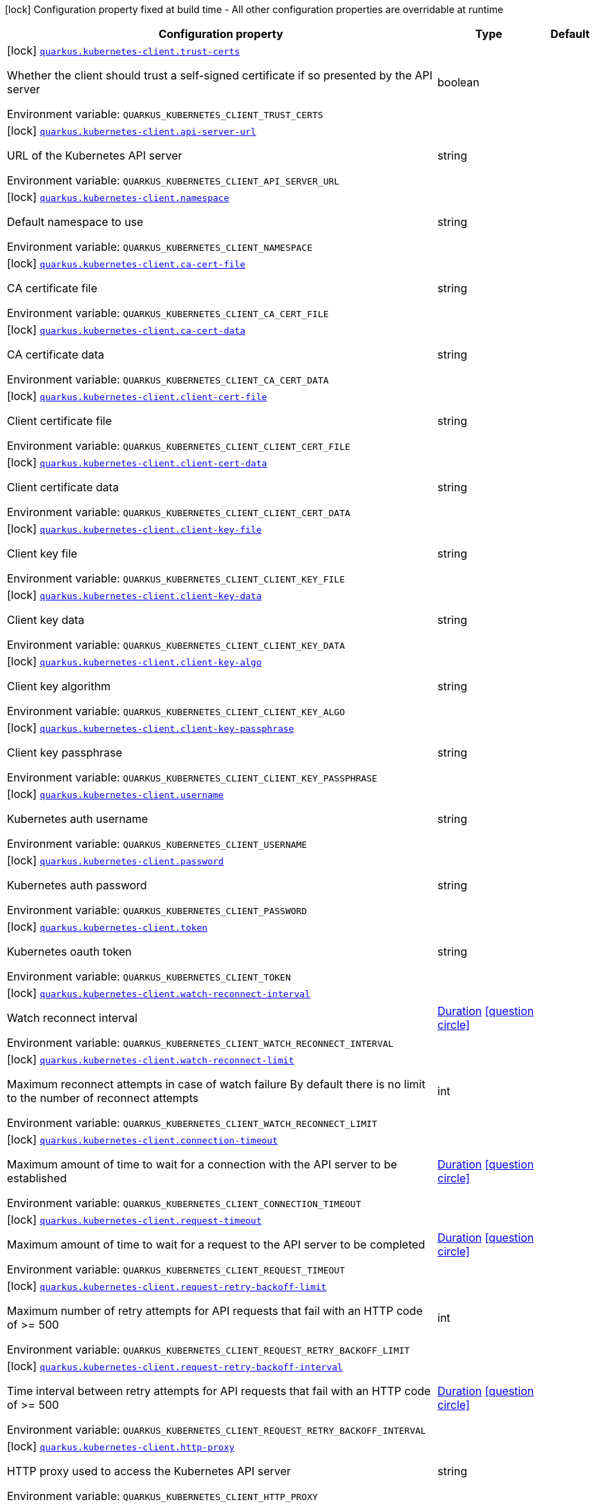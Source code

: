 [.configuration-legend]
icon:lock[title=Fixed at build time] Configuration property fixed at build time - All other configuration properties are overridable at runtime
[.configuration-reference.searchable, cols="80,.^10,.^10"]
|===

h|[.header-title]##Configuration property##
h|Type
h|Default

a|icon:lock[title=Fixed at build time] [[quarkus-kubernetes-client_quarkus-kubernetes-client-trust-certs]] [.property-path]##link:#quarkus-kubernetes-client_quarkus-kubernetes-client-trust-certs[`quarkus.kubernetes-client.trust-certs`]##
ifdef::add-copy-button-to-config-props[]
config_property_copy_button:+++quarkus.kubernetes-client.trust-certs+++[]
endif::add-copy-button-to-config-props[]


[.description]
--
Whether the client should trust a self-signed certificate if so presented by the API server


ifdef::add-copy-button-to-env-var[]
Environment variable: env_var_with_copy_button:+++QUARKUS_KUBERNETES_CLIENT_TRUST_CERTS+++[]
endif::add-copy-button-to-env-var[]
ifndef::add-copy-button-to-env-var[]
Environment variable: `+++QUARKUS_KUBERNETES_CLIENT_TRUST_CERTS+++`
endif::add-copy-button-to-env-var[]
--
|boolean
|

a|icon:lock[title=Fixed at build time] [[quarkus-kubernetes-client_quarkus-kubernetes-client-api-server-url]] [.property-path]##link:#quarkus-kubernetes-client_quarkus-kubernetes-client-api-server-url[`quarkus.kubernetes-client.api-server-url`]##
ifdef::add-copy-button-to-config-props[]
config_property_copy_button:+++quarkus.kubernetes-client.api-server-url+++[]
endif::add-copy-button-to-config-props[]


[.description]
--
URL of the Kubernetes API server


ifdef::add-copy-button-to-env-var[]
Environment variable: env_var_with_copy_button:+++QUARKUS_KUBERNETES_CLIENT_API_SERVER_URL+++[]
endif::add-copy-button-to-env-var[]
ifndef::add-copy-button-to-env-var[]
Environment variable: `+++QUARKUS_KUBERNETES_CLIENT_API_SERVER_URL+++`
endif::add-copy-button-to-env-var[]
--
|string
|

a|icon:lock[title=Fixed at build time] [[quarkus-kubernetes-client_quarkus-kubernetes-client-namespace]] [.property-path]##link:#quarkus-kubernetes-client_quarkus-kubernetes-client-namespace[`quarkus.kubernetes-client.namespace`]##
ifdef::add-copy-button-to-config-props[]
config_property_copy_button:+++quarkus.kubernetes-client.namespace+++[]
endif::add-copy-button-to-config-props[]


[.description]
--
Default namespace to use


ifdef::add-copy-button-to-env-var[]
Environment variable: env_var_with_copy_button:+++QUARKUS_KUBERNETES_CLIENT_NAMESPACE+++[]
endif::add-copy-button-to-env-var[]
ifndef::add-copy-button-to-env-var[]
Environment variable: `+++QUARKUS_KUBERNETES_CLIENT_NAMESPACE+++`
endif::add-copy-button-to-env-var[]
--
|string
|

a|icon:lock[title=Fixed at build time] [[quarkus-kubernetes-client_quarkus-kubernetes-client-ca-cert-file]] [.property-path]##link:#quarkus-kubernetes-client_quarkus-kubernetes-client-ca-cert-file[`quarkus.kubernetes-client.ca-cert-file`]##
ifdef::add-copy-button-to-config-props[]
config_property_copy_button:+++quarkus.kubernetes-client.ca-cert-file+++[]
endif::add-copy-button-to-config-props[]


[.description]
--
CA certificate file


ifdef::add-copy-button-to-env-var[]
Environment variable: env_var_with_copy_button:+++QUARKUS_KUBERNETES_CLIENT_CA_CERT_FILE+++[]
endif::add-copy-button-to-env-var[]
ifndef::add-copy-button-to-env-var[]
Environment variable: `+++QUARKUS_KUBERNETES_CLIENT_CA_CERT_FILE+++`
endif::add-copy-button-to-env-var[]
--
|string
|

a|icon:lock[title=Fixed at build time] [[quarkus-kubernetes-client_quarkus-kubernetes-client-ca-cert-data]] [.property-path]##link:#quarkus-kubernetes-client_quarkus-kubernetes-client-ca-cert-data[`quarkus.kubernetes-client.ca-cert-data`]##
ifdef::add-copy-button-to-config-props[]
config_property_copy_button:+++quarkus.kubernetes-client.ca-cert-data+++[]
endif::add-copy-button-to-config-props[]


[.description]
--
CA certificate data


ifdef::add-copy-button-to-env-var[]
Environment variable: env_var_with_copy_button:+++QUARKUS_KUBERNETES_CLIENT_CA_CERT_DATA+++[]
endif::add-copy-button-to-env-var[]
ifndef::add-copy-button-to-env-var[]
Environment variable: `+++QUARKUS_KUBERNETES_CLIENT_CA_CERT_DATA+++`
endif::add-copy-button-to-env-var[]
--
|string
|

a|icon:lock[title=Fixed at build time] [[quarkus-kubernetes-client_quarkus-kubernetes-client-client-cert-file]] [.property-path]##link:#quarkus-kubernetes-client_quarkus-kubernetes-client-client-cert-file[`quarkus.kubernetes-client.client-cert-file`]##
ifdef::add-copy-button-to-config-props[]
config_property_copy_button:+++quarkus.kubernetes-client.client-cert-file+++[]
endif::add-copy-button-to-config-props[]


[.description]
--
Client certificate file


ifdef::add-copy-button-to-env-var[]
Environment variable: env_var_with_copy_button:+++QUARKUS_KUBERNETES_CLIENT_CLIENT_CERT_FILE+++[]
endif::add-copy-button-to-env-var[]
ifndef::add-copy-button-to-env-var[]
Environment variable: `+++QUARKUS_KUBERNETES_CLIENT_CLIENT_CERT_FILE+++`
endif::add-copy-button-to-env-var[]
--
|string
|

a|icon:lock[title=Fixed at build time] [[quarkus-kubernetes-client_quarkus-kubernetes-client-client-cert-data]] [.property-path]##link:#quarkus-kubernetes-client_quarkus-kubernetes-client-client-cert-data[`quarkus.kubernetes-client.client-cert-data`]##
ifdef::add-copy-button-to-config-props[]
config_property_copy_button:+++quarkus.kubernetes-client.client-cert-data+++[]
endif::add-copy-button-to-config-props[]


[.description]
--
Client certificate data


ifdef::add-copy-button-to-env-var[]
Environment variable: env_var_with_copy_button:+++QUARKUS_KUBERNETES_CLIENT_CLIENT_CERT_DATA+++[]
endif::add-copy-button-to-env-var[]
ifndef::add-copy-button-to-env-var[]
Environment variable: `+++QUARKUS_KUBERNETES_CLIENT_CLIENT_CERT_DATA+++`
endif::add-copy-button-to-env-var[]
--
|string
|

a|icon:lock[title=Fixed at build time] [[quarkus-kubernetes-client_quarkus-kubernetes-client-client-key-file]] [.property-path]##link:#quarkus-kubernetes-client_quarkus-kubernetes-client-client-key-file[`quarkus.kubernetes-client.client-key-file`]##
ifdef::add-copy-button-to-config-props[]
config_property_copy_button:+++quarkus.kubernetes-client.client-key-file+++[]
endif::add-copy-button-to-config-props[]


[.description]
--
Client key file


ifdef::add-copy-button-to-env-var[]
Environment variable: env_var_with_copy_button:+++QUARKUS_KUBERNETES_CLIENT_CLIENT_KEY_FILE+++[]
endif::add-copy-button-to-env-var[]
ifndef::add-copy-button-to-env-var[]
Environment variable: `+++QUARKUS_KUBERNETES_CLIENT_CLIENT_KEY_FILE+++`
endif::add-copy-button-to-env-var[]
--
|string
|

a|icon:lock[title=Fixed at build time] [[quarkus-kubernetes-client_quarkus-kubernetes-client-client-key-data]] [.property-path]##link:#quarkus-kubernetes-client_quarkus-kubernetes-client-client-key-data[`quarkus.kubernetes-client.client-key-data`]##
ifdef::add-copy-button-to-config-props[]
config_property_copy_button:+++quarkus.kubernetes-client.client-key-data+++[]
endif::add-copy-button-to-config-props[]


[.description]
--
Client key data


ifdef::add-copy-button-to-env-var[]
Environment variable: env_var_with_copy_button:+++QUARKUS_KUBERNETES_CLIENT_CLIENT_KEY_DATA+++[]
endif::add-copy-button-to-env-var[]
ifndef::add-copy-button-to-env-var[]
Environment variable: `+++QUARKUS_KUBERNETES_CLIENT_CLIENT_KEY_DATA+++`
endif::add-copy-button-to-env-var[]
--
|string
|

a|icon:lock[title=Fixed at build time] [[quarkus-kubernetes-client_quarkus-kubernetes-client-client-key-algo]] [.property-path]##link:#quarkus-kubernetes-client_quarkus-kubernetes-client-client-key-algo[`quarkus.kubernetes-client.client-key-algo`]##
ifdef::add-copy-button-to-config-props[]
config_property_copy_button:+++quarkus.kubernetes-client.client-key-algo+++[]
endif::add-copy-button-to-config-props[]


[.description]
--
Client key algorithm


ifdef::add-copy-button-to-env-var[]
Environment variable: env_var_with_copy_button:+++QUARKUS_KUBERNETES_CLIENT_CLIENT_KEY_ALGO+++[]
endif::add-copy-button-to-env-var[]
ifndef::add-copy-button-to-env-var[]
Environment variable: `+++QUARKUS_KUBERNETES_CLIENT_CLIENT_KEY_ALGO+++`
endif::add-copy-button-to-env-var[]
--
|string
|

a|icon:lock[title=Fixed at build time] [[quarkus-kubernetes-client_quarkus-kubernetes-client-client-key-passphrase]] [.property-path]##link:#quarkus-kubernetes-client_quarkus-kubernetes-client-client-key-passphrase[`quarkus.kubernetes-client.client-key-passphrase`]##
ifdef::add-copy-button-to-config-props[]
config_property_copy_button:+++quarkus.kubernetes-client.client-key-passphrase+++[]
endif::add-copy-button-to-config-props[]


[.description]
--
Client key passphrase


ifdef::add-copy-button-to-env-var[]
Environment variable: env_var_with_copy_button:+++QUARKUS_KUBERNETES_CLIENT_CLIENT_KEY_PASSPHRASE+++[]
endif::add-copy-button-to-env-var[]
ifndef::add-copy-button-to-env-var[]
Environment variable: `+++QUARKUS_KUBERNETES_CLIENT_CLIENT_KEY_PASSPHRASE+++`
endif::add-copy-button-to-env-var[]
--
|string
|

a|icon:lock[title=Fixed at build time] [[quarkus-kubernetes-client_quarkus-kubernetes-client-username]] [.property-path]##link:#quarkus-kubernetes-client_quarkus-kubernetes-client-username[`quarkus.kubernetes-client.username`]##
ifdef::add-copy-button-to-config-props[]
config_property_copy_button:+++quarkus.kubernetes-client.username+++[]
endif::add-copy-button-to-config-props[]


[.description]
--
Kubernetes auth username


ifdef::add-copy-button-to-env-var[]
Environment variable: env_var_with_copy_button:+++QUARKUS_KUBERNETES_CLIENT_USERNAME+++[]
endif::add-copy-button-to-env-var[]
ifndef::add-copy-button-to-env-var[]
Environment variable: `+++QUARKUS_KUBERNETES_CLIENT_USERNAME+++`
endif::add-copy-button-to-env-var[]
--
|string
|

a|icon:lock[title=Fixed at build time] [[quarkus-kubernetes-client_quarkus-kubernetes-client-password]] [.property-path]##link:#quarkus-kubernetes-client_quarkus-kubernetes-client-password[`quarkus.kubernetes-client.password`]##
ifdef::add-copy-button-to-config-props[]
config_property_copy_button:+++quarkus.kubernetes-client.password+++[]
endif::add-copy-button-to-config-props[]


[.description]
--
Kubernetes auth password


ifdef::add-copy-button-to-env-var[]
Environment variable: env_var_with_copy_button:+++QUARKUS_KUBERNETES_CLIENT_PASSWORD+++[]
endif::add-copy-button-to-env-var[]
ifndef::add-copy-button-to-env-var[]
Environment variable: `+++QUARKUS_KUBERNETES_CLIENT_PASSWORD+++`
endif::add-copy-button-to-env-var[]
--
|string
|

a|icon:lock[title=Fixed at build time] [[quarkus-kubernetes-client_quarkus-kubernetes-client-token]] [.property-path]##link:#quarkus-kubernetes-client_quarkus-kubernetes-client-token[`quarkus.kubernetes-client.token`]##
ifdef::add-copy-button-to-config-props[]
config_property_copy_button:+++quarkus.kubernetes-client.token+++[]
endif::add-copy-button-to-config-props[]


[.description]
--
Kubernetes oauth token


ifdef::add-copy-button-to-env-var[]
Environment variable: env_var_with_copy_button:+++QUARKUS_KUBERNETES_CLIENT_TOKEN+++[]
endif::add-copy-button-to-env-var[]
ifndef::add-copy-button-to-env-var[]
Environment variable: `+++QUARKUS_KUBERNETES_CLIENT_TOKEN+++`
endif::add-copy-button-to-env-var[]
--
|string
|

a|icon:lock[title=Fixed at build time] [[quarkus-kubernetes-client_quarkus-kubernetes-client-watch-reconnect-interval]] [.property-path]##link:#quarkus-kubernetes-client_quarkus-kubernetes-client-watch-reconnect-interval[`quarkus.kubernetes-client.watch-reconnect-interval`]##
ifdef::add-copy-button-to-config-props[]
config_property_copy_button:+++quarkus.kubernetes-client.watch-reconnect-interval+++[]
endif::add-copy-button-to-config-props[]


[.description]
--
Watch reconnect interval


ifdef::add-copy-button-to-env-var[]
Environment variable: env_var_with_copy_button:+++QUARKUS_KUBERNETES_CLIENT_WATCH_RECONNECT_INTERVAL+++[]
endif::add-copy-button-to-env-var[]
ifndef::add-copy-button-to-env-var[]
Environment variable: `+++QUARKUS_KUBERNETES_CLIENT_WATCH_RECONNECT_INTERVAL+++`
endif::add-copy-button-to-env-var[]
--
|link:https://docs.oracle.com/en/java/javase/17/docs/api/java.base/java/time/Duration.html[Duration] link:#duration-note-anchor-quarkus-kubernetes-client_quarkus-kubernetes-client[icon:question-circle[title=More information about the Duration format]]
|

a|icon:lock[title=Fixed at build time] [[quarkus-kubernetes-client_quarkus-kubernetes-client-watch-reconnect-limit]] [.property-path]##link:#quarkus-kubernetes-client_quarkus-kubernetes-client-watch-reconnect-limit[`quarkus.kubernetes-client.watch-reconnect-limit`]##
ifdef::add-copy-button-to-config-props[]
config_property_copy_button:+++quarkus.kubernetes-client.watch-reconnect-limit+++[]
endif::add-copy-button-to-config-props[]


[.description]
--
Maximum reconnect attempts in case of watch failure By default there is no limit to the number of reconnect attempts


ifdef::add-copy-button-to-env-var[]
Environment variable: env_var_with_copy_button:+++QUARKUS_KUBERNETES_CLIENT_WATCH_RECONNECT_LIMIT+++[]
endif::add-copy-button-to-env-var[]
ifndef::add-copy-button-to-env-var[]
Environment variable: `+++QUARKUS_KUBERNETES_CLIENT_WATCH_RECONNECT_LIMIT+++`
endif::add-copy-button-to-env-var[]
--
|int
|

a|icon:lock[title=Fixed at build time] [[quarkus-kubernetes-client_quarkus-kubernetes-client-connection-timeout]] [.property-path]##link:#quarkus-kubernetes-client_quarkus-kubernetes-client-connection-timeout[`quarkus.kubernetes-client.connection-timeout`]##
ifdef::add-copy-button-to-config-props[]
config_property_copy_button:+++quarkus.kubernetes-client.connection-timeout+++[]
endif::add-copy-button-to-config-props[]


[.description]
--
Maximum amount of time to wait for a connection with the API server to be established


ifdef::add-copy-button-to-env-var[]
Environment variable: env_var_with_copy_button:+++QUARKUS_KUBERNETES_CLIENT_CONNECTION_TIMEOUT+++[]
endif::add-copy-button-to-env-var[]
ifndef::add-copy-button-to-env-var[]
Environment variable: `+++QUARKUS_KUBERNETES_CLIENT_CONNECTION_TIMEOUT+++`
endif::add-copy-button-to-env-var[]
--
|link:https://docs.oracle.com/en/java/javase/17/docs/api/java.base/java/time/Duration.html[Duration] link:#duration-note-anchor-quarkus-kubernetes-client_quarkus-kubernetes-client[icon:question-circle[title=More information about the Duration format]]
|

a|icon:lock[title=Fixed at build time] [[quarkus-kubernetes-client_quarkus-kubernetes-client-request-timeout]] [.property-path]##link:#quarkus-kubernetes-client_quarkus-kubernetes-client-request-timeout[`quarkus.kubernetes-client.request-timeout`]##
ifdef::add-copy-button-to-config-props[]
config_property_copy_button:+++quarkus.kubernetes-client.request-timeout+++[]
endif::add-copy-button-to-config-props[]


[.description]
--
Maximum amount of time to wait for a request to the API server to be completed


ifdef::add-copy-button-to-env-var[]
Environment variable: env_var_with_copy_button:+++QUARKUS_KUBERNETES_CLIENT_REQUEST_TIMEOUT+++[]
endif::add-copy-button-to-env-var[]
ifndef::add-copy-button-to-env-var[]
Environment variable: `+++QUARKUS_KUBERNETES_CLIENT_REQUEST_TIMEOUT+++`
endif::add-copy-button-to-env-var[]
--
|link:https://docs.oracle.com/en/java/javase/17/docs/api/java.base/java/time/Duration.html[Duration] link:#duration-note-anchor-quarkus-kubernetes-client_quarkus-kubernetes-client[icon:question-circle[title=More information about the Duration format]]
|

a|icon:lock[title=Fixed at build time] [[quarkus-kubernetes-client_quarkus-kubernetes-client-request-retry-backoff-limit]] [.property-path]##link:#quarkus-kubernetes-client_quarkus-kubernetes-client-request-retry-backoff-limit[`quarkus.kubernetes-client.request-retry-backoff-limit`]##
ifdef::add-copy-button-to-config-props[]
config_property_copy_button:+++quarkus.kubernetes-client.request-retry-backoff-limit+++[]
endif::add-copy-button-to-config-props[]


[.description]
--
Maximum number of retry attempts for API requests that fail with an HTTP code of >= 500


ifdef::add-copy-button-to-env-var[]
Environment variable: env_var_with_copy_button:+++QUARKUS_KUBERNETES_CLIENT_REQUEST_RETRY_BACKOFF_LIMIT+++[]
endif::add-copy-button-to-env-var[]
ifndef::add-copy-button-to-env-var[]
Environment variable: `+++QUARKUS_KUBERNETES_CLIENT_REQUEST_RETRY_BACKOFF_LIMIT+++`
endif::add-copy-button-to-env-var[]
--
|int
|

a|icon:lock[title=Fixed at build time] [[quarkus-kubernetes-client_quarkus-kubernetes-client-request-retry-backoff-interval]] [.property-path]##link:#quarkus-kubernetes-client_quarkus-kubernetes-client-request-retry-backoff-interval[`quarkus.kubernetes-client.request-retry-backoff-interval`]##
ifdef::add-copy-button-to-config-props[]
config_property_copy_button:+++quarkus.kubernetes-client.request-retry-backoff-interval+++[]
endif::add-copy-button-to-config-props[]


[.description]
--
Time interval between retry attempts for API requests that fail with an HTTP code of >= 500


ifdef::add-copy-button-to-env-var[]
Environment variable: env_var_with_copy_button:+++QUARKUS_KUBERNETES_CLIENT_REQUEST_RETRY_BACKOFF_INTERVAL+++[]
endif::add-copy-button-to-env-var[]
ifndef::add-copy-button-to-env-var[]
Environment variable: `+++QUARKUS_KUBERNETES_CLIENT_REQUEST_RETRY_BACKOFF_INTERVAL+++`
endif::add-copy-button-to-env-var[]
--
|link:https://docs.oracle.com/en/java/javase/17/docs/api/java.base/java/time/Duration.html[Duration] link:#duration-note-anchor-quarkus-kubernetes-client_quarkus-kubernetes-client[icon:question-circle[title=More information about the Duration format]]
|

a|icon:lock[title=Fixed at build time] [[quarkus-kubernetes-client_quarkus-kubernetes-client-http-proxy]] [.property-path]##link:#quarkus-kubernetes-client_quarkus-kubernetes-client-http-proxy[`quarkus.kubernetes-client.http-proxy`]##
ifdef::add-copy-button-to-config-props[]
config_property_copy_button:+++quarkus.kubernetes-client.http-proxy+++[]
endif::add-copy-button-to-config-props[]


[.description]
--
HTTP proxy used to access the Kubernetes API server


ifdef::add-copy-button-to-env-var[]
Environment variable: env_var_with_copy_button:+++QUARKUS_KUBERNETES_CLIENT_HTTP_PROXY+++[]
endif::add-copy-button-to-env-var[]
ifndef::add-copy-button-to-env-var[]
Environment variable: `+++QUARKUS_KUBERNETES_CLIENT_HTTP_PROXY+++`
endif::add-copy-button-to-env-var[]
--
|string
|

a|icon:lock[title=Fixed at build time] [[quarkus-kubernetes-client_quarkus-kubernetes-client-https-proxy]] [.property-path]##link:#quarkus-kubernetes-client_quarkus-kubernetes-client-https-proxy[`quarkus.kubernetes-client.https-proxy`]##
ifdef::add-copy-button-to-config-props[]
config_property_copy_button:+++quarkus.kubernetes-client.https-proxy+++[]
endif::add-copy-button-to-config-props[]


[.description]
--
HTTPS proxy used to access the Kubernetes API server


ifdef::add-copy-button-to-env-var[]
Environment variable: env_var_with_copy_button:+++QUARKUS_KUBERNETES_CLIENT_HTTPS_PROXY+++[]
endif::add-copy-button-to-env-var[]
ifndef::add-copy-button-to-env-var[]
Environment variable: `+++QUARKUS_KUBERNETES_CLIENT_HTTPS_PROXY+++`
endif::add-copy-button-to-env-var[]
--
|string
|

a|icon:lock[title=Fixed at build time] [[quarkus-kubernetes-client_quarkus-kubernetes-client-proxy-username]] [.property-path]##link:#quarkus-kubernetes-client_quarkus-kubernetes-client-proxy-username[`quarkus.kubernetes-client.proxy-username`]##
ifdef::add-copy-button-to-config-props[]
config_property_copy_button:+++quarkus.kubernetes-client.proxy-username+++[]
endif::add-copy-button-to-config-props[]


[.description]
--
Proxy username


ifdef::add-copy-button-to-env-var[]
Environment variable: env_var_with_copy_button:+++QUARKUS_KUBERNETES_CLIENT_PROXY_USERNAME+++[]
endif::add-copy-button-to-env-var[]
ifndef::add-copy-button-to-env-var[]
Environment variable: `+++QUARKUS_KUBERNETES_CLIENT_PROXY_USERNAME+++`
endif::add-copy-button-to-env-var[]
--
|string
|

a|icon:lock[title=Fixed at build time] [[quarkus-kubernetes-client_quarkus-kubernetes-client-proxy-password]] [.property-path]##link:#quarkus-kubernetes-client_quarkus-kubernetes-client-proxy-password[`quarkus.kubernetes-client.proxy-password`]##
ifdef::add-copy-button-to-config-props[]
config_property_copy_button:+++quarkus.kubernetes-client.proxy-password+++[]
endif::add-copy-button-to-config-props[]


[.description]
--
Proxy password


ifdef::add-copy-button-to-env-var[]
Environment variable: env_var_with_copy_button:+++QUARKUS_KUBERNETES_CLIENT_PROXY_PASSWORD+++[]
endif::add-copy-button-to-env-var[]
ifndef::add-copy-button-to-env-var[]
Environment variable: `+++QUARKUS_KUBERNETES_CLIENT_PROXY_PASSWORD+++`
endif::add-copy-button-to-env-var[]
--
|string
|

a|icon:lock[title=Fixed at build time] [[quarkus-kubernetes-client_quarkus-kubernetes-client-no-proxy]] [.property-path]##link:#quarkus-kubernetes-client_quarkus-kubernetes-client-no-proxy[`quarkus.kubernetes-client.no-proxy`]##
ifdef::add-copy-button-to-config-props[]
config_property_copy_button:+++quarkus.kubernetes-client.no-proxy+++[]
endif::add-copy-button-to-config-props[]


[.description]
--
IP addresses or hosts to exclude from proxying


ifdef::add-copy-button-to-env-var[]
Environment variable: env_var_with_copy_button:+++QUARKUS_KUBERNETES_CLIENT_NO_PROXY+++[]
endif::add-copy-button-to-env-var[]
ifndef::add-copy-button-to-env-var[]
Environment variable: `+++QUARKUS_KUBERNETES_CLIENT_NO_PROXY+++`
endif::add-copy-button-to-env-var[]
--
|list of string
|

a|icon:lock[title=Fixed at build time] [[quarkus-kubernetes-client_quarkus-kubernetes-client-generate-rbac]] [.property-path]##link:#quarkus-kubernetes-client_quarkus-kubernetes-client-generate-rbac[`quarkus.kubernetes-client.generate-rbac`]##
ifdef::add-copy-button-to-config-props[]
config_property_copy_button:+++quarkus.kubernetes-client.generate-rbac+++[]
endif::add-copy-button-to-config-props[]


[.description]
--
Enable the generation of the RBAC manifests. If enabled and no other role binding are provided using the properties `quarkus.kubernetes.rbac.`, it will generate a default role binding using the role "view" and the application service account.


ifdef::add-copy-button-to-env-var[]
Environment variable: env_var_with_copy_button:+++QUARKUS_KUBERNETES_CLIENT_GENERATE_RBAC+++[]
endif::add-copy-button-to-env-var[]
ifndef::add-copy-button-to-env-var[]
Environment variable: `+++QUARKUS_KUBERNETES_CLIENT_GENERATE_RBAC+++`
endif::add-copy-button-to-env-var[]
--
|boolean
|`+++true+++`

h|[[quarkus-kubernetes-client_section_quarkus-kubernetes-client-devservices]] [.section-name.section-level0]##link:#quarkus-kubernetes-client_section_quarkus-kubernetes-client-devservices[Dev Services]##
h|Type
h|Default

a|icon:lock[title=Fixed at build time] [[quarkus-kubernetes-client_quarkus-kubernetes-client-devservices-enabled]] [.property-path]##link:#quarkus-kubernetes-client_quarkus-kubernetes-client-devservices-enabled[`quarkus.kubernetes-client.devservices.enabled`]##
ifdef::add-copy-button-to-config-props[]
config_property_copy_button:+++quarkus.kubernetes-client.devservices.enabled+++[]
endif::add-copy-button-to-config-props[]


[.description]
--
If Dev Services for Kubernetes should be used. (default to true)

If this is true and kubernetes client is not configured then a kubernetes cluster will be started and will be used.


ifdef::add-copy-button-to-env-var[]
Environment variable: env_var_with_copy_button:+++QUARKUS_KUBERNETES_CLIENT_DEVSERVICES_ENABLED+++[]
endif::add-copy-button-to-env-var[]
ifndef::add-copy-button-to-env-var[]
Environment variable: `+++QUARKUS_KUBERNETES_CLIENT_DEVSERVICES_ENABLED+++`
endif::add-copy-button-to-env-var[]
--
|boolean
|`+++true+++`

a|icon:lock[title=Fixed at build time] [[quarkus-kubernetes-client_quarkus-kubernetes-client-devservices-api-version]] [.property-path]##link:#quarkus-kubernetes-client_quarkus-kubernetes-client-devservices-api-version[`quarkus.kubernetes-client.devservices.api-version`]##
ifdef::add-copy-button-to-config-props[]
config_property_copy_button:+++quarkus.kubernetes-client.devservices.api-version+++[]
endif::add-copy-button-to-config-props[]


[.description]
--
The kubernetes api server version to use.

If not set, Dev Services for Kubernetes will use the link:https://github.com/dajudge/kindcontainer/blob/master/k8s-versions.json[latest supported version] of the given flavor.


ifdef::add-copy-button-to-env-var[]
Environment variable: env_var_with_copy_button:+++QUARKUS_KUBERNETES_CLIENT_DEVSERVICES_API_VERSION+++[]
endif::add-copy-button-to-env-var[]
ifndef::add-copy-button-to-env-var[]
Environment variable: `+++QUARKUS_KUBERNETES_CLIENT_DEVSERVICES_API_VERSION+++`
endif::add-copy-button-to-env-var[]
--
|string
|

a|icon:lock[title=Fixed at build time] [[quarkus-kubernetes-client_quarkus-kubernetes-client-devservices-image-name]] [.property-path]##link:#quarkus-kubernetes-client_quarkus-kubernetes-client-devservices-image-name[`quarkus.kubernetes-client.devservices.image-name`]##
ifdef::add-copy-button-to-config-props[]
config_property_copy_button:+++quarkus.kubernetes-client.devservices.image-name+++[]
endif::add-copy-button-to-config-props[]


[.description]
--
The kubernetes image to use.

If not set, Dev Services for Kubernetes will use default image for the specified `api-version()` for the given `flavor()`.


ifdef::add-copy-button-to-env-var[]
Environment variable: env_var_with_copy_button:+++QUARKUS_KUBERNETES_CLIENT_DEVSERVICES_IMAGE_NAME+++[]
endif::add-copy-button-to-env-var[]
ifndef::add-copy-button-to-env-var[]
Environment variable: `+++QUARKUS_KUBERNETES_CLIENT_DEVSERVICES_IMAGE_NAME+++`
endif::add-copy-button-to-env-var[]
--
|string
|

a|icon:lock[title=Fixed at build time] [[quarkus-kubernetes-client_quarkus-kubernetes-client-devservices-flavor]] [.property-path]##link:#quarkus-kubernetes-client_quarkus-kubernetes-client-devservices-flavor[`quarkus.kubernetes-client.devservices.flavor`]##
ifdef::add-copy-button-to-config-props[]
config_property_copy_button:+++quarkus.kubernetes-client.devservices.flavor+++[]
endif::add-copy-button-to-config-props[]


[.description]
--
The flavor to use (kind, k3s or api-only).

If not set, Dev Services for Kubernetes will set it to: api-only.


ifdef::add-copy-button-to-env-var[]
Environment variable: env_var_with_copy_button:+++QUARKUS_KUBERNETES_CLIENT_DEVSERVICES_FLAVOR+++[]
endif::add-copy-button-to-env-var[]
ifndef::add-copy-button-to-env-var[]
Environment variable: `+++QUARKUS_KUBERNETES_CLIENT_DEVSERVICES_FLAVOR+++`
endif::add-copy-button-to-env-var[]
--
a|tooltip:kind[kind (needs privileged docker)], tooltip:k3s[k3s (needs privileged docker)], tooltip:api-only[api only]
|

a|icon:lock[title=Fixed at build time] [[quarkus-kubernetes-client_quarkus-kubernetes-client-devservices-override-kubeconfig]] [.property-path]##link:#quarkus-kubernetes-client_quarkus-kubernetes-client-devservices-override-kubeconfig[`quarkus.kubernetes-client.devservices.override-kubeconfig`]##
ifdef::add-copy-button-to-config-props[]
config_property_copy_button:+++quarkus.kubernetes-client.devservices.override-kubeconfig+++[]
endif::add-copy-button-to-config-props[]


[.description]
--
By default, if a kubeconfig is found, Dev Services for Kubernetes will not start. Set this to true to override the kubeconfig config.


ifdef::add-copy-button-to-env-var[]
Environment variable: env_var_with_copy_button:+++QUARKUS_KUBERNETES_CLIENT_DEVSERVICES_OVERRIDE_KUBECONFIG+++[]
endif::add-copy-button-to-env-var[]
ifndef::add-copy-button-to-env-var[]
Environment variable: `+++QUARKUS_KUBERNETES_CLIENT_DEVSERVICES_OVERRIDE_KUBECONFIG+++`
endif::add-copy-button-to-env-var[]
--
|boolean
|`+++false+++`

a|icon:lock[title=Fixed at build time] [[quarkus-kubernetes-client_quarkus-kubernetes-client-devservices-manifests]] [.property-path]##link:#quarkus-kubernetes-client_quarkus-kubernetes-client-devservices-manifests[`quarkus.kubernetes-client.devservices.manifests`]##
ifdef::add-copy-button-to-config-props[]
config_property_copy_button:+++quarkus.kubernetes-client.devservices.manifests+++[]
endif::add-copy-button-to-config-props[]


[.description]
--
A list of manifest file paths that should be applied to the Kubernetes cluster Dev Service on startup. If not set, no manifests are applied.


ifdef::add-copy-button-to-env-var[]
Environment variable: env_var_with_copy_button:+++QUARKUS_KUBERNETES_CLIENT_DEVSERVICES_MANIFESTS+++[]
endif::add-copy-button-to-env-var[]
ifndef::add-copy-button-to-env-var[]
Environment variable: `+++QUARKUS_KUBERNETES_CLIENT_DEVSERVICES_MANIFESTS+++`
endif::add-copy-button-to-env-var[]
--
|list of string
|

a|icon:lock[title=Fixed at build time] [[quarkus-kubernetes-client_quarkus-kubernetes-client-devservices-shared]] [.property-path]##link:#quarkus-kubernetes-client_quarkus-kubernetes-client-devservices-shared[`quarkus.kubernetes-client.devservices.shared`]##
ifdef::add-copy-button-to-config-props[]
config_property_copy_button:+++quarkus.kubernetes-client.devservices.shared+++[]
endif::add-copy-button-to-config-props[]


[.description]
--
Indicates if the Kubernetes cluster managed by Quarkus Dev Services is shared. When shared, Quarkus looks for running containers using label-based service discovery. If a matching container is found, it is used, and so a second one is not started. Otherwise, Dev Services for Kubernetes starts a new container.

The discovery uses the `quarkus-dev-service-kubernetes` label. The value is configured using the `service-name` property.

Container sharing is only used in dev mode.


ifdef::add-copy-button-to-env-var[]
Environment variable: env_var_with_copy_button:+++QUARKUS_KUBERNETES_CLIENT_DEVSERVICES_SHARED+++[]
endif::add-copy-button-to-env-var[]
ifndef::add-copy-button-to-env-var[]
Environment variable: `+++QUARKUS_KUBERNETES_CLIENT_DEVSERVICES_SHARED+++`
endif::add-copy-button-to-env-var[]
--
|boolean
|`+++true+++`

a|icon:lock[title=Fixed at build time] [[quarkus-kubernetes-client_quarkus-kubernetes-client-devservices-service-name]] [.property-path]##link:#quarkus-kubernetes-client_quarkus-kubernetes-client-devservices-service-name[`quarkus.kubernetes-client.devservices.service-name`]##
ifdef::add-copy-button-to-config-props[]
config_property_copy_button:+++quarkus.kubernetes-client.devservices.service-name+++[]
endif::add-copy-button-to-config-props[]


[.description]
--
The value of the `quarkus-dev-service-kubernetes` label attached to the started container. This property is used when `shared` is set to `true`. In this case, before starting a container, Dev Services for Kubernetes looks for a container with the `quarkus-dev-service-kubernetes` label set to the configured value. If found, it will use this container instead of starting a new one. Otherwise, it starts a new container with the `quarkus-dev-service-kubernetes` label set to the specified value.

This property is used when you need multiple shared Kubernetes clusters.


ifdef::add-copy-button-to-env-var[]
Environment variable: env_var_with_copy_button:+++QUARKUS_KUBERNETES_CLIENT_DEVSERVICES_SERVICE_NAME+++[]
endif::add-copy-button-to-env-var[]
ifndef::add-copy-button-to-env-var[]
Environment variable: `+++QUARKUS_KUBERNETES_CLIENT_DEVSERVICES_SERVICE_NAME+++`
endif::add-copy-button-to-env-var[]
--
|string
|`+++kubernetes+++`

a|icon:lock[title=Fixed at build time] [[quarkus-kubernetes-client_quarkus-kubernetes-client-devservices-container-env-environment-variable-name]] [.property-path]##link:#quarkus-kubernetes-client_quarkus-kubernetes-client-devservices-container-env-environment-variable-name[`quarkus.kubernetes-client.devservices.container-env."environment-variable-name"`]##
ifdef::add-copy-button-to-config-props[]
config_property_copy_button:+++quarkus.kubernetes-client.devservices.container-env."environment-variable-name"+++[]
endif::add-copy-button-to-config-props[]


[.description]
--
Environment variables that are passed to the container.


ifdef::add-copy-button-to-env-var[]
Environment variable: env_var_with_copy_button:+++QUARKUS_KUBERNETES_CLIENT_DEVSERVICES_CONTAINER_ENV__ENVIRONMENT_VARIABLE_NAME_+++[]
endif::add-copy-button-to-env-var[]
ifndef::add-copy-button-to-env-var[]
Environment variable: `+++QUARKUS_KUBERNETES_CLIENT_DEVSERVICES_CONTAINER_ENV__ENVIRONMENT_VARIABLE_NAME_+++`
endif::add-copy-button-to-env-var[]
--
|Map<String,String>
|


|===

ifndef::no-duration-note[]
[NOTE]
[id=duration-note-anchor-quarkus-kubernetes-client_quarkus-kubernetes-client]
.About the Duration format
====
To write duration values, use the standard `java.time.Duration` format.
See the link:https://docs.oracle.com/en/java/javase/17/docs/api/java.base/java/time/Duration.html#parse(java.lang.CharSequence)[Duration#parse() Java API documentation] for more information.

You can also use a simplified format, starting with a number:

* If the value is only a number, it represents time in seconds.
* If the value is a number followed by `ms`, it represents time in milliseconds.

In other cases, the simplified format is translated to the `java.time.Duration` format for parsing:

* If the value is a number followed by `h`, `m`, or `s`, it is prefixed with `PT`.
* If the value is a number followed by `d`, it is prefixed with `P`.
====
endif::no-duration-note[]
